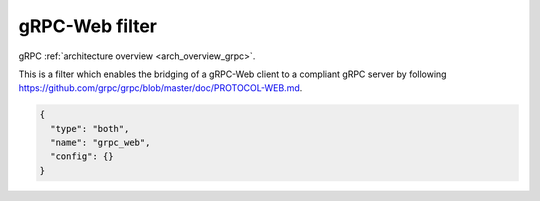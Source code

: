 .. _config_http_filters_grpc_web:

gRPC-Web filter
====================

gRPC :ref:`architecture overview <arch_overview_grpc>`.

This is a filter which enables the bridging of a gRPC-Web client to a compliant gRPC server by
following https://github.com/grpc/grpc/blob/master/doc/PROTOCOL-WEB.md.

.. code-block:: json

  {
    "type": "both",
    "name": "grpc_web",
    "config": {}
  }

